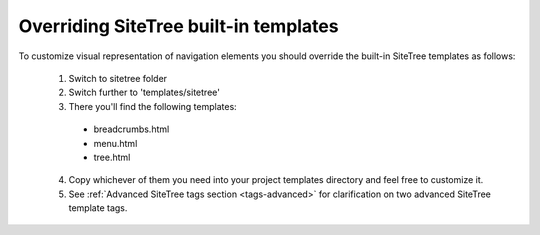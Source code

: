 Overriding SiteTree built-in templates
======================================

To customize visual representation of navigation elements you should override the built-in SiteTree templates as follows:

  1. Switch to sitetree folder
  2. Switch further to 'templates/sitetree'
  3. There you'll find the following templates:

    * breadcrumbs.html
    * menu.html
    * tree.html

  4. Copy whichever of them you need into your project templates directory and feel free to customize it.
  5. See :ref:`Advanced SiteTree tags section <tags-advanced>` for clarification on two advanced SiteTree template tags.
  
